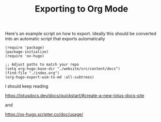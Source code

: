 #+TITLE: Exporting to Org Mode
#+hugo_section: docs

Here's an example script on how to export. Ideally this should be converted into an automatic script that exports automatically

#+begin_src elisp
(require 'package)
(package-initialize)
(require 'ox-hugo)

;; Adjust paths to match your repo
(setq org-hugo-base-dir "./website/src/content/docs")
(find-file "./index.org")
(org-hugo-export-wim-to-md :all-subtrees)
#+end_src


I should keep reading

https://lotusdocs.dev/docs/quickstart/#create-a-new-lotus-docs-site


and

https://ox-hugo.scripter.co/doc/usage/
